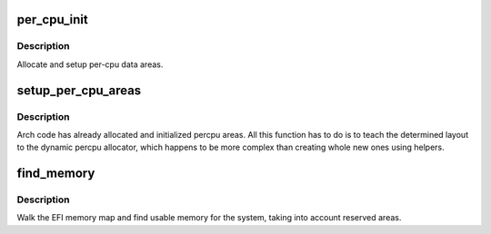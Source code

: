 .. -*- coding: utf-8; mode: rst -*-
.. src-file: arch/ia64/mm/contig.c

.. _`per_cpu_init`:

per_cpu_init
============

.. c:function:: void *per_cpu_init( void)

    setup per-cpu variables

    :param void:
        no arguments
    :type void: 

.. _`per_cpu_init.description`:

Description
-----------

Allocate and setup per-cpu data areas.

.. _`setup_per_cpu_areas`:

setup_per_cpu_areas
===================

.. c:function:: void setup_per_cpu_areas( void)

    setup percpu areas

    :param void:
        no arguments
    :type void: 

.. _`setup_per_cpu_areas.description`:

Description
-----------

Arch code has already allocated and initialized percpu areas.  All
this function has to do is to teach the determined layout to the
dynamic percpu allocator, which happens to be more complex than
creating whole new ones using helpers.

.. _`find_memory`:

find_memory
===========

.. c:function:: void find_memory( void)

    setup memory map

    :param void:
        no arguments
    :type void: 

.. _`find_memory.description`:

Description
-----------

Walk the EFI memory map and find usable memory for the system, taking
into account reserved areas.

.. This file was automatic generated / don't edit.

